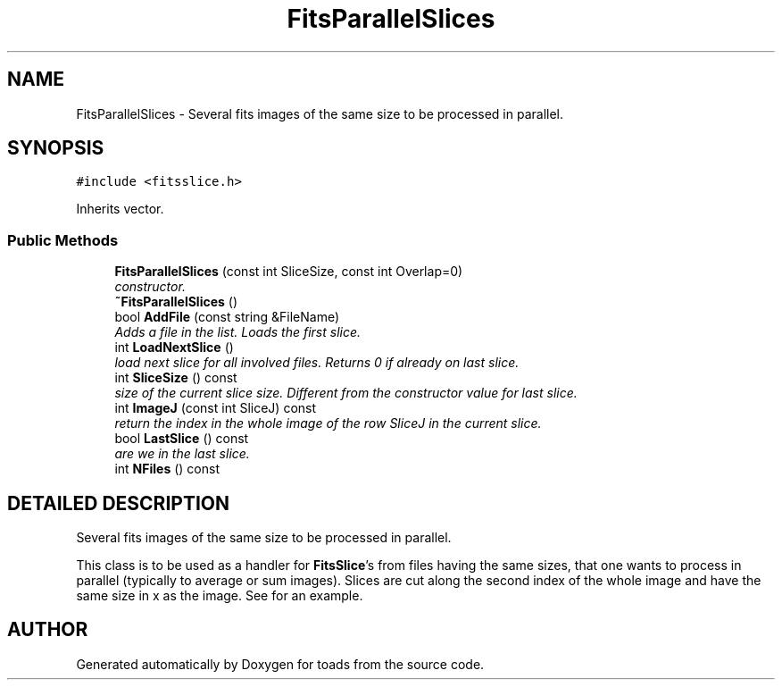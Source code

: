 .TH "FitsParallelSlices" 3 "8 Feb 2004" "toads" \" -*- nroff -*-
.ad l
.nh
.SH NAME
FitsParallelSlices \- Several fits images of the same size to be processed in parallel. 
.SH SYNOPSIS
.br
.PP
\fC#include <fitsslice.h>\fR
.PP
Inherits vector.
.PP
.SS Public Methods

.in +1c
.ti -1c
.RI "\fBFitsParallelSlices\fR (const int SliceSize, const int Overlap=0)"
.br
.RI "\fIconstructor.\fR"
.ti -1c
.RI "\fB~FitsParallelSlices\fR ()"
.br
.ti -1c
.RI "bool \fBAddFile\fR (const string &FileName)"
.br
.RI "\fIAdds a file in the list. Loads the first slice.\fR"
.ti -1c
.RI "int \fBLoadNextSlice\fR ()"
.br
.RI "\fIload next slice for all involved files. Returns 0 if already on last slice.\fR"
.ti -1c
.RI "int \fBSliceSize\fR () const"
.br
.RI "\fIsize of the current slice size. Different from the constructor value for last slice.\fR"
.ti -1c
.RI "int \fBImageJ\fR (const int SliceJ) const"
.br
.RI "\fIreturn the index in the whole image of the row SliceJ in the current slice.\fR"
.ti -1c
.RI "bool \fBLastSlice\fR () const"
.br
.RI "\fIare we in the last slice.\fR"
.ti -1c
.RI "int \fBNFiles\fR () const"
.br
.in -1c
.SH DETAILED DESCRIPTION
.PP 
Several fits images of the same size to be processed in parallel.
.PP
This class is to be used as a handler for \fBFitsSlice\fR's from files having the same sizes, that one wants to process in parallel (typically to average or sum images). Slices are cut along the second index of the whole image  and have the same size in x as the image.  See  for an example. 
.PP


.SH AUTHOR
.PP 
Generated automatically by Doxygen for toads from the source code.